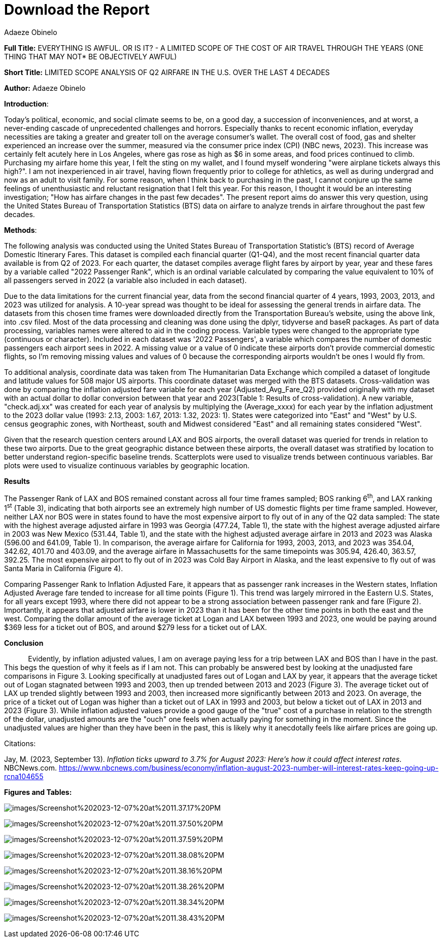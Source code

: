 = Download the Report
Adaeze Obinelo
:toc:

*Full Title:* EVERYTHING IS AWFUL. OR IS IT? - A LIMITED SCOPE OF THE COST OF AIR TRAVEL THROUGH THE YEARS (ONE THING THAT MAY NOT* BE OBJECTIVELY AWFUL)

*Short Title:* LIMITED SCOPE ANALYSIS OF Q2 AIRFARE IN THE U.S. OVER THE LAST 4 DECADES

*Author:* Adaeze Obinelo

[.underline]#*Introduction*#:

Today's political, economic, and social climate seems to be, on a good day, a succession of inconveniences, and at worst, a never-ending cascade of unprecedented challenges and horrors. Especially thanks to recent economic inflation, everyday necessities are taking a greater and greater toll on the average consumer's wallet. The overall cost of food, gas and shelter experienced an increase over the summer, measured via the consumer price index (CPI) (NBC news, 2023). This increase was certainly felt acutely here in Los Angeles, where gas rose as high as $6 in some areas, and food prices continued to climb. Purchasing my airfare home this year, I felt the sting on my wallet, and I found myself wondering "were airplane tickets always this high?". I am not inexperienced in air travel, having flown frequently prior to college for athletics, as well as during undergrad and now as an adult to visit family. For some reason, when I think back to purchasing in the past, I cannot conjure up the same feelings of unenthusiastic and reluctant resignation that I felt this year. For this reason, I thought it would be an interesting investigation; "How has airfare changes in the past few decades". The present report aims do answer this very question, using the United States Bureau of Transportation Statistics (BTS) data on airfare to analyze trends in airfare throughout the past few decades.

[.underline]#*Methods*#:

The following analysis was conducted using the United States Bureau of Transportation Statistic's (BTS) record of Average Domestic Itinerary Fares. This dataset is compiled each financial quarter (Q1-Q4), and the most recent financial quarter data available is from Q2 of 2023. For each quarter, the dataset compiles average flight fares by airport by year, year and these fares by a variable called "2022 Passenger Rank", which is an ordinal variable calculated by comparing the value equivalent to 10% of all passengers served in 2022 (a variable also included in each dataset).

Due to the data limitations for the current financial year, data from the second financial quarter of 4 years, 1993, 2003, 2013, and 2023 was utilized for analysis. A 10-year spread was thought to be ideal for assessing the general trends in airfare data. The datasets from this chosen time frames were downloaded directly from the Transportation Bureau's website, using the above link, into .csv filed. Most of the data processing and cleaning was done using the dplyr, tidyverse and baseR packages. As part of data processing, variables names were altered to aid in the coding process. Variable types were changed to the appropriate type (continuous or character). Included in each dataset was '2022 Passengers', a variable which compares the number of domestic passengers each airport sees in 2022. A missing value or a value of 0 indicate these airports don't provide commercial domestic flights, so I'm removing missing values and values of 0 because the corresponding airports wouldn't be ones I would fly from.

To additional analysis, coordinate data was taken from The Humanitarian Data Exchange which compiled a dataset of longitude and latitude values for 508 major US airports. This coordinate dataset was merged with the BTS datasets. Cross-validation was done by comparing the inflation adjusted fare variable for each year (Adjusted_Avg_Fare_Q2) provided originally with my dataset with an actual dollar to dollar conversion between that year and 2023(Table 1: Results of cross-validation). A new variable, "check.adj.xx" was created for each year of analysis by multiplying the (Average_xxxx) for each year by the inflation adjustment to the 2023 dollar value (1993: 2.13, 2003: 1.67, 2013: 1.32, 2023: 1). States were categorized into "East" and "West" by U.S. census geographic zones, with Northeast, south and Midwest considered "East" and all remaining states considered "West".

Given that the research question centers around LAX and BOS airports, the overall dataset was queried for trends in relation to these two airports. Due to the great geographic distance between these airports, the overall dataset was stratified by location to better understand region-specific baseline trends. Scatterplots were used to visualize trends between continuous variables. Bar plots were used to visualize continuous variables by geographic location.

[.underline]#*Results*#

The Passenger Rank of LAX and BOS remained constant across all four time frames sampled; BOS ranking 6^th^, and LAX ranking 1^st^ (Table 3), indicating that both airports see an extremely high number of US domestic flights per time frame sampled. However, neither LAX nor BOS were in states found to have the most expensive airport to fly out of in any of the Q2 data sampled: The state with the highest average adjusted airfare in 1993 was Georgia (477.24, Table 1), the state with the highest average adjusted airfare in 2003 was New Mexico (531.44, Table 1), and the state with the highest adjusted average airfare in 2013 and 2023 was Alaska (596.00 and 641.09, Table 1). In comparison, the average airfare for California for 1993, 2003, 2013, and 2023 was 354.04, 342.62, 401.70 and 403.09, and the average airfare in Massachusetts for the same timepoints was 305.94, 426.40, 363.57, 392.25. The most expensive airport to fly out of in 2023 was Cold Bay Airport in Alaska, and the least expensive to fly out of was Santa Maria in California (Figure 4).

Comparing Passenger Rank to Inflation Adjusted Fare, it appears that as passenger rank increases in the Western states, Inflation Adjusted Average fare tended to increase for all time points (Figure 1). This trend was largely mirrored in the Eastern U.S. States, for all years except 1993, where there did not appear to be a strong association between passenger rank and fare (Figure 2). Importantly, it appears that adjusted airfare is lower in 2023 than it has been for the other time points in both the east and the west. Comparing the dollar amount of the average ticket at Logan and LAX between 1993 and 2023, one would be paying around $369 less for a ticket out of BOS, and around $279 less for a ticket out of LAX.

[.underline]#*Conclusion*#

            Evidently, by inflation adjusted values, I am on average paying less for a trip between LAX and BOS than I have in the past. This begs the question of why it feels as if I am not. This can probably be answered best by looking at the unadjusted fare comparisons in Figure 3. Looking specifically at unadjusted fares out of Logan and LAX by year, it appears that the average ticket out of Logan stagnated between 1993 and 2003, then up trended between 2013 and 2023 (Figure 3). The average ticket out of LAX up trended slightly between 1993 and 2003, then increased more significantly between 2013 and 2023. On average, the price of a ticket out of Logan was higher than a ticket out of LAX in 1993 and 2003, but below a ticket out of LAX in 2013 and 2023 (Figure 3). While inflation adjusted values provide a good gauge of the "true" cost of a purchase in relation to the strength of the dollar, unadjusted amounts are the "ouch" one feels when actually paying for something in the moment. Since the unadjusted values are higher than they have been in the past, this is likely why it anecdotally feels like airfare prices are going up.

Citations:

Jay, M. (2023, September 13). _Inflation ticks upward to 3.7% for August 2023: Here's how it could affect interest rates_. NBCNews.com. https://www.nbcnews.com/business/economy/inflation-august-2023-number-will-interest-rates-keep-going-up-rcna104655

[.underline]#*Figures and Tables:*#

image:images/Screenshot%202023-12-07%20at%2011.37.17%20PM.png[images/Screenshot%202023-12-07%20at%2011.37.17%20PM]

image:images/Screenshot%202023-12-07%20at%2011.37.50%20PM.png[images/Screenshot%202023-12-07%20at%2011.37.50%20PM]

image:images/Screenshot%202023-12-07%20at%2011.37.59%20PM.png[images/Screenshot%202023-12-07%20at%2011.37.59%20PM]

image:images/Screenshot%202023-12-07%20at%2011.38.08%20PM.png[images/Screenshot%202023-12-07%20at%2011.38.08%20PM]

image:images/Screenshot%202023-12-07%20at%2011.38.16%20PM.png[images/Screenshot%202023-12-07%20at%2011.38.16%20PM]

image:images/Screenshot%202023-12-07%20at%2011.38.26%20PM.png[images/Screenshot%202023-12-07%20at%2011.38.26%20PM]

image:images/Screenshot%202023-12-07%20at%2011.38.34%20PM.png[images/Screenshot%202023-12-07%20at%2011.38.34%20PM]

image:images/Screenshot%202023-12-07%20at%2011.38.43%20PM.png[images/Screenshot%202023-12-07%20at%2011.38.43%20PM]
